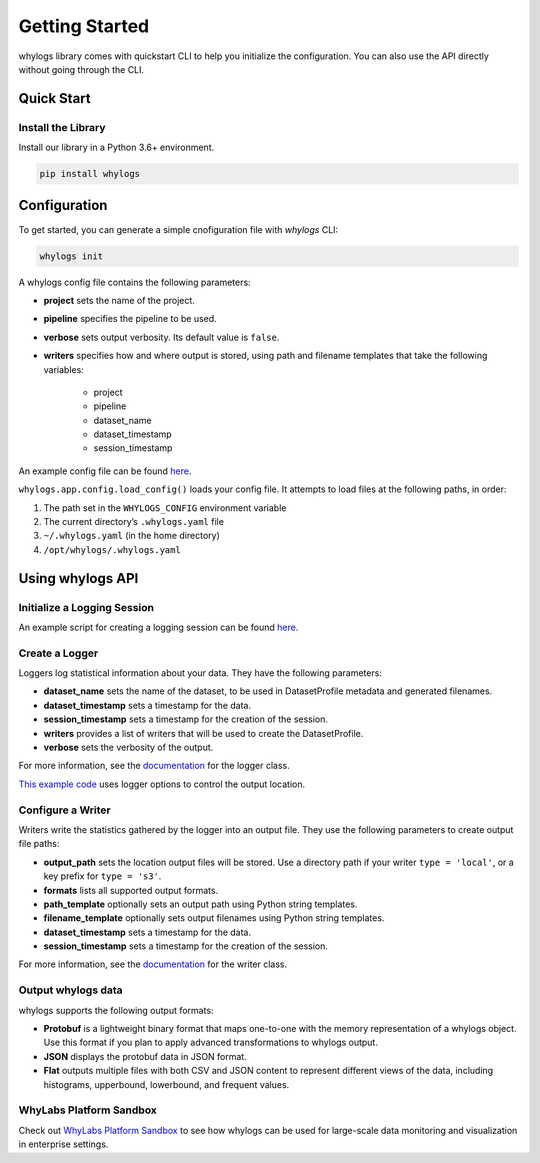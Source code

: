 .. _getting_started:

================
Getting Started
================

whylogs library comes with quickstart CLI to help you initialize the configuration. You can also use the API directly without \
going through the CLI.

Quick Start
===================

Install the Library
#####################
Install our library in a Python 3.6+ environment.

.. code-block:: bash

   pip install whylogs


Configuration
===================
To get started, you can generate a simple cnofiguration file with `whylogs` CLI:

.. code-block:: bash

   whylogs init


A whylogs config file contains the following parameters:

- **project** sets the name of the project.
- **pipeline** specifies the pipeline to be used.
- **verbose** sets output verbosity. Its default value is ``false``.
- **writers** specifies how and where output is stored, using path and filename templates that take the following variables:

    - project
    - pipeline
    - dataset_name
    - dataset_timestamp
    - session_timestamp
    
An example config file can be found `here <https://whylogs.readthedocs.io/en/latest/auto_examples/log_dataframe.html#sphx-glr-auto-examples-log-dataframe-py)>`_.

``whylogs.app.config.load_config()`` loads your config file. It attempts to load files at the following paths, in order:

1. The path set in the ``WHYLOGS_CONFIG`` environment variable
2. The current directory’s ``.whylogs.yaml`` file
3. ``~/.whylogs.yaml`` (in the home directory)
4. ``/opt/whylogs/.whylogs.yaml``


Using whylogs API
===================

Initialize a Logging Session
########################

An example script for creating a logging session can be found `here <https://whylogs.readthedocs.io/en/latest/auto_examples/log_dataframe.html#script>`__.

Create a Logger
########################

Loggers log statistical information about your data. They have the following parameters:

- **dataset_name** sets the name of the dataset, to be used in DatasetProfile metadata and generated filenames.
- **dataset_timestamp** sets a timestamp for the data.
- **session_timestamp** sets a timestamp for the creation of the session.
- **writers** provides a list of writers that will be used to create the DatasetProfile.
- **verbose** sets the verbosity of the output.

For more information, see the `documentation <https://whylogs.readthedocs.io/en/latest/autoapi/whylogs/app/logger/index.html>`_ for the logger class.

`This example code <https://whylogs.readthedocs.io/en/latest/auto_examples/configure_logger.html>`_ uses logger options to control the output location. 

Configure a Writer
########################

Writers write the statistics gathered by the logger into an output file. They use the following parameters to create output file paths:

- **output_path** sets the location output files will be stored. Use a directory path if your writer ``type = 'local'``, or a key prefix for ``type = 's3'``.
- **formats** lists all supported output formats.
- **path_template** optionally sets an output path using Python string templates.
- **filename_template** optionally sets output filenames using Python string templates.
- **dataset_timestamp** sets a timestamp for the data.
- **session_timestamp** sets a timestamp for the creation of the session.

For more information, see the `documentation <https://whylogs.readthedocs.io/en/latest/autoapi/whylogs/app/writers/index.html>`_ for the writer class.

Output whylogs data
########################

whylogs supports the following output formats:

- **Protobuf** is a lightweight binary format that maps one-to-one with the memory representation of a whylogs object. Use this format if you plan to apply advanced transformations to whylogs output.
- **JSON** displays the protobuf data in JSON format.
- **Flat** outputs multiple files with both CSV and JSON content to represent different views of the data, including histograms, upperbound, lowerbound, and frequent values.

WhyLabs Platform Sandbox
########################

Check out `WhyLabs Platform Sandbox <https://try.whylabsapp.com>`_ to see how whylogs can be used for large-scale data monitoring and visualization in enterprise settings.